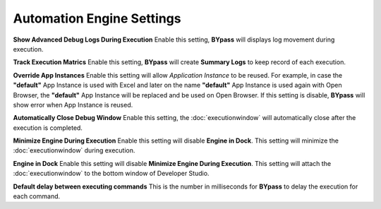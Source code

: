 Automation Engine Settings
==========================

.. image:: images/settings_2.png
  :alt: Automation Engine Settings

**Show Advanced Debug Logs During Execution** Enable this setting, **BYpass** will displays log movement during execution.

**Track Execution Matrics** Enable this setting, **BYpass** will create **Summary Logs** to keep record of each execution.

**Override App Instances** Enable this setting will allow *Application Instance* to be reused. For example, in case the **"default"** App Instance is used with Excel and later on the name **"default"** App Instance is used again with Open Browser, the **"default"** App Instance will be replaced and be used on Open Browser. If this setting is disable, **BYpass** will show error when App Instance is reused.

**Automatically Close Debug Window** Enable this setting, the :doc:`executionwindow` will automatically close after the execution is completed.

**Minimize Engine During Execution** Enable this setting will disable **Engine in Dock**. This setting will minimize the :doc:`executionwindow` during execution.

**Engine in Dock** Enable this setting will disable **Minimize Engine During Execution**. This setting will attach the :doc:`executionwindow` to the bottom window of Developer Studio.

**Default delay between executing commands** This is the number in milliseconds for **BYpass** to delay the execution for each command. 